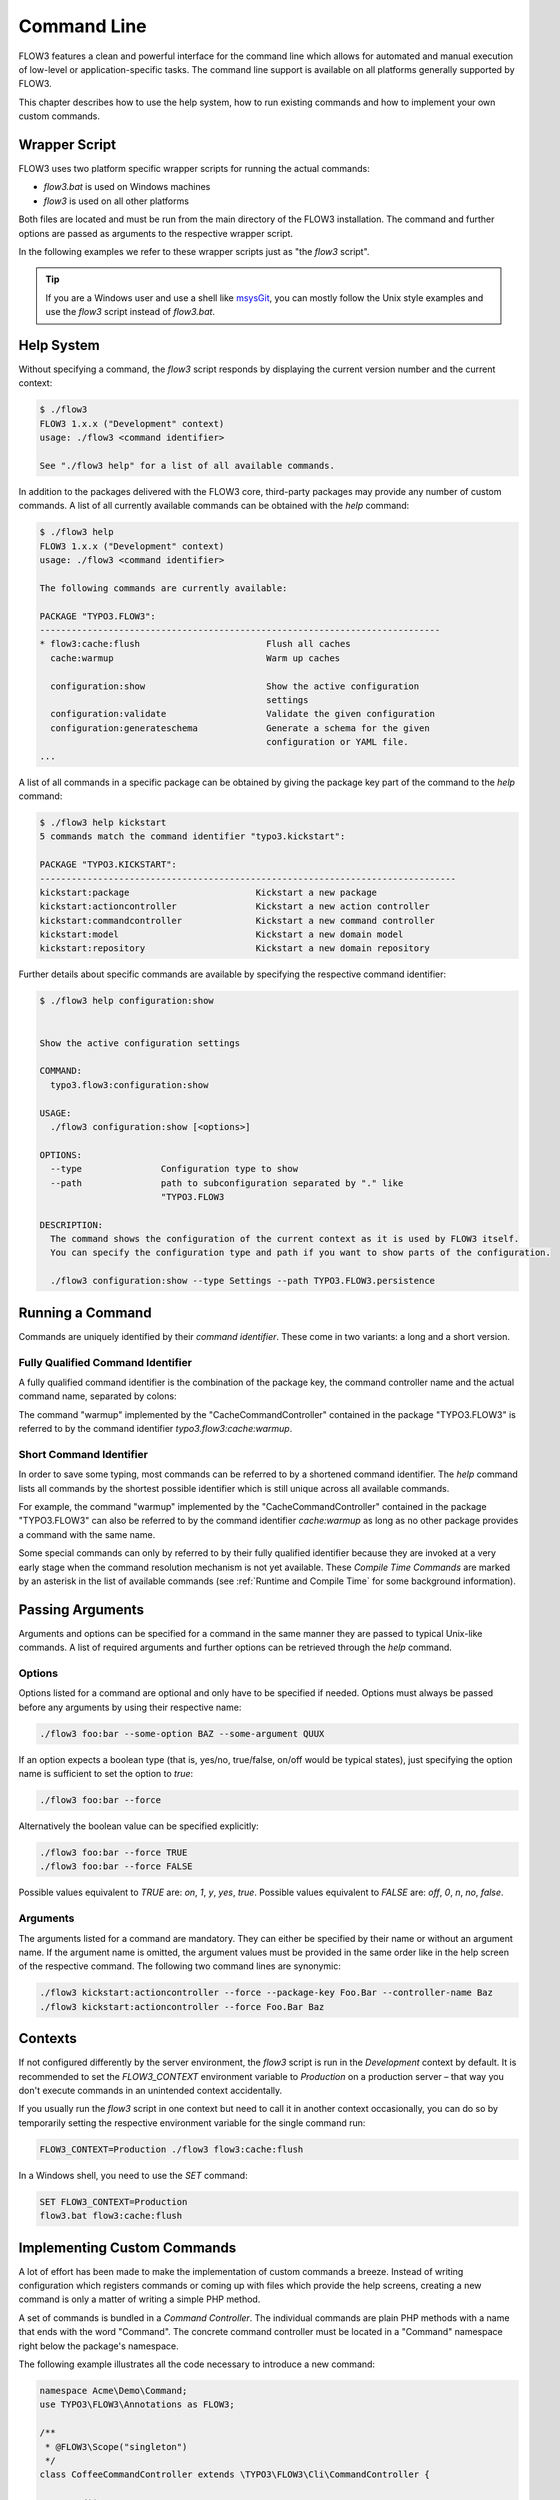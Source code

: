 
============
Command Line
============

FLOW3 features a clean and powerful interface for the command line which allows
for automated and manual execution of low-level or application-specific tasks.
The command line support is available on all platforms generally supported by
FLOW3.

This chapter describes how to use the help system, how to run existing
commands and how to implement your own custom commands.

Wrapper Script
--------------

FLOW3 uses two platform specific wrapper scripts for running the actual
commands:

* *flow3.bat* is used on Windows machines
* *flow3* is used on all other platforms

Both files are located and must be run from the main directory of the FLOW3
installation. The command and further options are passed as arguments to the
respective wrapper script.

In the following examples we refer to these wrapper scripts just as "the *flow3*
script".

.. tip::

	If you are a Windows user and use a shell like `msysGit`_, you can mostly
	follow the Unix style examples and use the *flow3* script instead of
	*flow3.bat*.

Help System
-----------

Without specifying a command, the *flow3* script responds by displaying
the current version number and the current context:

.. code-block:: none

	$ ./flow3
	FLOW3 1.x.x ("Development" context)
	usage: ./flow3 <command identifier>

	See "./flow3 help" for a list of all available commands.

In addition to the packages delivered with the FLOW3 core, third-party packages
may provide any number of custom commands. A list of all currently available
commands can be obtained with the *help* command:

.. code-block:: none

	$ ./flow3 help
	FLOW3 1.x.x ("Development" context)
	usage: ./flow3 <command identifier>

	The following commands are currently available:

	PACKAGE "TYPO3.FLOW3":
	----------------------------------------------------------------------------
	* flow3:cache:flush                        Flush all caches
	  cache:warmup                             Warm up caches

	  configuration:show                       Show the active configuration
	                                           settings
	  configuration:validate                   Validate the given configuration
	  configuration:generateschema             Generate a schema for the given
	                                           configuration or YAML file.
	...

A list of all commands in a specific package can be obtained by giving the
package key part of the command to the *help* command:

.. code-block:: none

	$ ./flow3 help kickstart
	5 commands match the command identifier "typo3.kickstart":

	PACKAGE "TYPO3.KICKSTART":
	-------------------------------------------------------------------------------
	kickstart:package                        Kickstart a new package
	kickstart:actioncontroller               Kickstart a new action controller
	kickstart:commandcontroller              Kickstart a new command controller
	kickstart:model                          Kickstart a new domain model
	kickstart:repository                     Kickstart a new domain repository

Further details about specific commands are available by specifying the
respective command identifier:

.. code-block:: none

	$ ./flow3 help configuration:show


	Show the active configuration settings

	COMMAND:
	  typo3.flow3:configuration:show

	USAGE:
	  ./flow3 configuration:show [<options>]

	OPTIONS:
	  --type               Configuration type to show
	  --path               path to subconfiguration separated by "." like
	                       "TYPO3.FLOW3

	DESCRIPTION:
	  The command shows the configuration of the current context as it is used by FLOW3 itself.
	  You can specify the configuration type and path if you want to show parts of the configuration.

	  ./flow3 configuration:show --type Settings --path TYPO3.FLOW3.persistence

Running a Command
-----------------

Commands are uniquely identified by their *command identifier*. These come in
two variants: a long and a short version.

Fully Qualified Command Identifier
~~~~~~~~~~~~~~~~~~~~~~~~~~~~~~~~~~

A fully qualified command identifier is the combination of the package key, the
command controller name and the actual command name, separated by colons:

The command "warmup" implemented by the "CacheCommandController" contained
in the package "TYPO3.FLOW3" is referred to by the command identifier
*typo3.flow3:cache:warmup*.

Short Command Identifier
~~~~~~~~~~~~~~~~~~~~~~~~

In order to save some typing, most commands can be referred to by a shortened
command identifier. The *help* command lists all commands by the shortest
possible identifier which is still unique across all available commands.

For example, the command "warmup" implemented by the "CacheCommandController"
contained in the package "TYPO3.FLOW3" can also be referred to by the command
identifier *cache:warmup* as long as no other package provides a command
with the same name.

Some special commands can only by referred to by their fully qualified
identifier because they are invoked at a very early stage when the command
resolution mechanism is not yet available. These *Compile Time Commands* are
marked by an asterisk in the list of available commands (see
:ref:`Runtime and Compile Time` for some background information).

Passing Arguments
-----------------

Arguments and options can be specified for a command in the same manner they
are passed to typical Unix-like commands. A list of required arguments and
further options can be retrieved through the *help* command.

Options
~~~~~~~

Options listed for a command are optional and only have to be specified if
needed. Options must always be passed before any arguments by using their
respective name:

.. code-block:: bash

	./flow3 foo:bar --some-option BAZ --some-argument QUUX

If an option expects a boolean type (that is, yes/no, true/false, on/off
would be typical states), just specifying the option name is sufficient
to set the option to *true*:

.. code-block:: bash

	./flow3 foo:bar --force

Alternatively the boolean value can be specified explicitly:

.. code-block:: bash

	./flow3 foo:bar --force TRUE
	./flow3 foo:bar --force FALSE

Possible values equivalent to *TRUE* are: *on*, *1*, *y*, *yes*, *true*.
Possible values equivalent to *FALSE* are: *off*, *0*, *n*, *no*, *false*.

Arguments
~~~~~~~~~

The arguments listed for a command are mandatory. They can either be specified
by their name or without an argument name. If the argument name is omitted, the
argument values must be provided in the same order like in the help screen of
the respective command. The following two command lines are synonymic:

.. code-block:: bash

	./flow3 kickstart:actioncontroller --force --package-key Foo.Bar --controller-name Baz
	./flow3 kickstart:actioncontroller --force Foo.Bar Baz

Contexts
--------

If not configured differently by the server environment, the *flow3* script is
run in the *Development* context by default. It is recommended to set the
*FLOW3_CONTEXT* environment variable to *Production* on a production server –
that way you don't execute commands in an unintended context accidentally.

If you usually run the *flow3* script in one context but need to call it in
another context occasionally, you can do so by temporarily setting the
respective environment variable for the single command run:

.. code-block:: bash

	FLOW3_CONTEXT=Production ./flow3 flow3:cache:flush

In a Windows shell, you need to use the *SET* command:

.. code-block:: bash

	SET FLOW3_CONTEXT=Production
	flow3.bat flow3:cache:flush

Implementing Custom Commands
----------------------------

A lot of effort has been made to make the implementation of custom commands a
breeze. Instead of writing configuration which registers commands or coming up
with files which provide the help screens, creating a new command is only a
matter of writing a simple PHP method.

A set of commands is bundled in a *Command Controller*. The individual commands
are plain PHP methods with a name that ends with the word "Command". The concrete
command controller must be located in a "Command" namespace right below the
package's namespace.

The following example illustrates all the code necessary to introduce a new
command:

.. code-block:: php

	namespace Acme\Demo\Command;
	use TYPO3\FLOW3\Annotations as FLOW3;

	/**
	 * @FLOW3\Scope("singleton")
	 */
	class CoffeeCommandController extends \TYPO3\FLOW3\Cli\CommandController {

		/**
		 * Brew some coffee
		 *
		 * This command brews the specified type and amount of coffee.
		 *
		 * Make sure to specify a type which best suits the kind of drink
		 * you're aiming for. Some types are better suited for a Latte, while
		 * others make a perfect Espresso.
		 *
		 * @param string $type The type of coffee
		 * @param integer $shots The number of shots
		 * @param boolean $ristretto Make this coffee a ristretto
		 * @return string
		 */
		public function brewCommand($type, $shots=1, $ristretto=FALSE) {
			# implementation
		}
	}

The new controller and its command is detected automatically and the help screen
is rendered by using the information provided by the method code and DocComment:

* the first line of the DocComment contains the short description of the command
* the second line must be empty
* the the following lines contain the long description
* the descriptions of the @param annotations are used for the argument
  descriptions
* the type specified in the @param annotations is used for validation and to
  determine if the argument is a flag (boolean) or not
* the parameters declared in the method set the parameter names and tell if they
  are arguments (mandatory) or options (optional)

The above example will result in a help screen similar to this:

.. code-block:: none

	$ ./flow3 help coffee:brew

	Brew some coffee

	COMMAND:
	  acme.demo:coffee:brew

	USAGE:
	  ./flow3 coffee:brew

	DESCRIPTION:
	  This command brews the specified type and amount of coffee.

	  Make sure to specify a type which best suits the kind of drink
	  you're aiming for. Some types are better suited for a Latte, while
	  others make a perfect Espresso.

Handling Exceeding Arguments
----------------------------

Any arguments which are passed additionally to the mandatory arguments
are considered to be *exceeding arguments*. These arguments are not 
parsed nor validated by FLOW3.

A command may use exceeding arguments in order to process an 
variable amount of parameters. The exceeding arguments can be retrieved 
through the *Request* object as in the following example:

.. code-block:: php

	/**
	 * Process words
	 *
	 * This command processes the given words.
	 *
	 * @param string $operation The operation to execute
	 * @return string
	 */
	public function processWordCommand($operation = 'uppercase') {
		$words = $this->request->getExceedingArguments();
		foreach ($words as $word) {
			...
		}
		...
	}

A typical usage of the command above may look like this:

.. code-block:: none

	$ ./flow3 foo:processword --operation lowercase These Are The Words

	these are the words


Generating Styled Output
------------------------

The output sent to the user can be processed in three different ways, 
each denoted by a PHP constant:

* OUTPUTFORMAT_RAW sends the output as is
* OUTPUTFORMAT_PLAIN tries to convert the output into plain text by 
  stripping possible tags
* OUTPUTFORMAT_STYLED sends the output as is but converts certain tags 
  into ANSI codes

The output format can be set by calling the *setOutputFormat()* method 
on the command controller's *Response* object:

.. code-block:: php

	/**
	 * Example Command
	 *
	 * @return string
	 */
	public function exampleCommand() {
		$this->response->setOutputFormat(Response::OUTPUTFORMAT_RAW);
		$this->response->appendContent(...);
	}

A limited number of tags are supported for brushing up the output in
OUTPUTFORMAT_STYLED mode. They have the following meaning:

+------------------------+---------------------------------------------------------------------------+
| Tag                    | Meaning                                                                   |
+========================+===========================================================================+
| ``<b>…</b>``           | Render the text in a bold / bright style                                  |
+------------------------+---------------------------------------------------------------------------+
| ``<i>…</i>``           | Render the text in a italics                                              |
+------------------------+---------------------------------------------------------------------------+
| ``<u>…</u>``           | Underline the given text                                                  |
+------------------------+---------------------------------------------------------------------------+
| ``<em>…</em>``         | Emphasize the text, usually by inverting foreground and background colors |
+------------------------+---------------------------------------------------------------------------+
| ``<strike>…</strike>`` | Display the text struck through                                           |
+------------------------+---------------------------------------------------------------------------+

The respective styles are only rendered correctly if the console 
supports ANSI styles. You can check ANSI support by calling the 
response's *hasColorSupport()* method. Contrary to what that method 
name suggests, at the time of this writing colored output is not 
directly supported by FLOW3. However, such a feature is planned
for the future.

.. tip::

	The tags supported by FLOW3 can also be used to style the 
	description of a command in its DocComment.
	
.. _Runtime and Compile Time:

Runtime and Compile Time
------------------------

The majority of the commands are run at point when FLOW3 is fully 
initialized and all of the framework features are available. However, 
for certain low-level operations it is desirable to execute code
much earlier in the boot process – during *compile time*. Commands
like *typo3.flow3:cache:flush* or the internal compilation commands
which render the PHP proxy classes cannot rely on a fully initialized
system.

It is possible – also for custom commands – to run commands run during
compile time. The developer implementing such a command must have a
good understanding of the inner workings of the bootstrap and parts 
of the proxy building, because compile time has several limitations, 
including but not limited to the following:

* dependency injection does not support property injection
* aspects are not yet active
* persistence is not yet enabled
* certain caches have not been built yet

In general, all functionality which relies on proxy classes will not
be available during compile time.

If you are sure that compile time is the right choice for your command, 
you can register it as a compile time command by running an API method
in the *boot()* method of your package's *Package* class:

.. code-block:: php

	namespace Acme\Foo;
	use TYPO3\FLOW3\Package\Package as BasePackage;

	/**
	 * Acme.Foo Package
	 */
	class Package extends BasePackage {

		/**
		 * Invokes custom PHP code directly after the package manager has been initialized.
		 *
		 * @param \TYPO3\FLOW3\Core\Bootstrap $bootstrap The current bootstrap
		 * @return void
		 */
		public function boot(\TYPO3\FLOW3\Core\Bootstrap $bootstrap) {
			$bootstrap->registerRequestHandler(new \Acme\Foo\Command\MyCommandController($bootstrap));
		}
	}

For more details you are encouraged to study the implementation of 
FLOW3's own compile time commands.

Executing Sub Commands
----------------------

Most command methods are designed to be called exclusively through the
command line and should not be invoked internally through a PHP method 
call. They may rely on a certain application state, some exceeding 
arguments provided through the *Request* object or simply are compile 
time commands which must not be run from runtime commands. 
Therefore, the safest way to let a command execute a second command
is through a PHP sub process.

The PHP bootstrap mechanism provides a method for executing arbitrary
commands through a sub process. This method is located in the *Scripts*
class and can be used as follows:

.. code-block:: php

	/**
	 * Some command
	 *
	 * This example command runs another command
	 *
	 * @return string
	 */
	public function runCommand($packageKey) {
		\TYPO3\FLOW3\Core\Booting\Scripts::executeCommand('acme.foo:bar:baz', $this->settings);
	}

Quitting and Exit Code
----------------------

Commands should not use PHP's *exit()* or *die()* method but rather let 
FLOW3's bootstrap perform a clean shutdown of the framework. The base 
*CommandController* provides two API methods for initiating a shutdown
and optionally passing an exit code to the console:

* *quit($exitCode)* stops execution right after this command, performs a clean shutdown of FLOW3.
* *sendAndExit($exitCode)* sends any output buffered in the *Response* object and exits immediately, without shutting down FLOW3.

The *quit()* method is the recommended way to exit FLOW3. The other 
command, *sendAndExit()*, is reserved for special cases where FLOW3
is not stable enough to continue even with the shutdown procedure. An 
example for such a case is the *typo3.flow3:cache:flush* command which 
removes all cache entries which requires an immediate exit because 
FLOW3 relies on caches being intact.

.. _msysGit: http://msysgit.github.com
